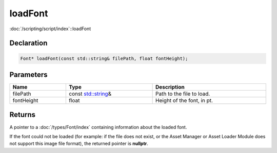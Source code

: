 loadFont
========

:doc:`/scripting/script/index`::loadFont

Declaration
-----------

.. code-block:: cpp

	Font* loadFont(const std::string& filePath, float fontHeight);

Parameters
----------

.. list-table::
	:width: 100%
	:header-rows: 1
	:class: code-table

	* - Name
	  - Type
	  - Description
	* - filePath
	  - const `std::string <https://en.cppreference.com/w/cpp/string/basic_string>`_\&
	  - Path to the file to load.
	* - fontHeight
	  - float
	  - Height of the font, in pt.

Returns
-------

A pointer to a :doc:`/types/Font/index` containing information about the loaded font.

If the font could not be loaded (for example: if the file does not exist, or the Asset Manager or Asset Loader Module does not support this image file format), the returned pointer is **nullptr**.